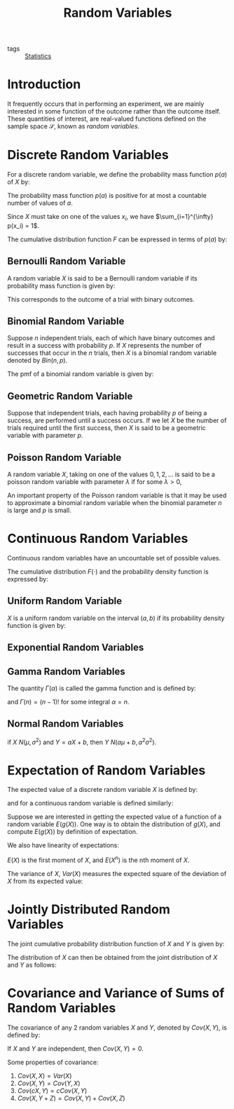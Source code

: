 :PROPERTIES:
:ID:       4f34c856-1cf9-4d18-b146-982d9c0b0f4a
:END:
#+title: Random Variables

- tags :: [[id:3ec39abc-ea53-4087-8523-7ace154c6aa6][Statistics]]

* Introduction
It frequently occurs that in performing an experiment, we are mainly
interested in some function of the outcome rather than the outcome
itself. These quantities of interest, are real-valued functions
defined on the sample space $\mathcal{S}$, known as /random variables/.

* Discrete Random Variables

For a discrete random variable, we define the probability mass
function $p(a)$ of $X$ by:

\begin{equation} \label{dfn:pmf}
  p(a) = P(X = a)
\end{equation}

The probability mass function $p(a)$ is positive for at most a
countable number of values of $a$.

Since $X$ must take on one of the values $x_i$, we have
$\sum_{i=1}^{\infty} p(x_i) = 1$.

The cumulative distribution function $F$ can be expressed in terms of
$p(a)$ by:

\begin{equation} \label{dfn:cdf}
  F(a) = \sum_{\text{all } x_i \le a} p(x_i)
\end{equation}

** Bernoulli Random Variable

A random variable $X$ is said to be a Bernoulli random variable if its
probability mass function is given by:

\begin{equation}
  p(0) = P(X = 0) = 1 - p, p(1) = P(X = 1) = p
\end{equation}

This corresponds to the outcome of a trial with binary outcomes.

** Binomial Random Variable

Suppose $n$ independent trials, each of which have binary outcomes and
result in a success with probability $p$. If $X$ represents the number
of successes that occur in the $n$ trials, then $X$ is a binomial
random variable denoted by $Bin(n, p)$.

The pmf of a binomial random variable is given by:

\begin{equation}
  p(i) = P(X = i) = {n \choose i}p^i (1-p)^i, i = 0,1,\dots,n
\end{equation}

** Geometric Random Variable

Suppose that independent trials, each having probability $p$ of being
a success, are performed until a success occurs. If we let $X$ be the
number of trials required until the first success, then $X$ is said to
be a geometric variable with parameter $p$.

\begin{equation}
  p(n) = P(X = n) = (1-p)^{n-1}p
\end{equation}

** Poisson Random Variable

A random variable $X$, taking on one of the values $0, 1, 2, \dots$ is
said to be a poisson random variable with parameter $\lambda$ if for
some $\lambda > 0$,

\begin{equation}
  p(i) = p(X = i) = e^{-\lambda}\frac{\lambda^i}{i!}, i = 0, 1, \dots
\end{equation}

An important property of the Poisson random variable is that it may be
used to approximate a binomial random variable when the binomial
parameter $n$ is large and $p$ is small.

* Continuous Random Variables

Continuous random variables have an uncountable set of possible
values.

\begin{equation}
  P[X \in B] = \int_{B}f(x)dx
\end{equation}

The cumulative distribution $F(\cdot)$ and the probability density
function is expressed by:

\begin{equation}
  F(a) = P(X \in (-\infty, a]) = \int_{-\infty}^{a} f(x) dx
\end{equation}

** Uniform Random Variable

$X$ is a uniform random variable on the interval $(a, b)$ if its
probability density function is given by:

\begin{equation}
  f(x) = \begin{cases}
    \frac{1}{b - a} & a < x < b \\
    0 & \text{otherwise}
  \end{cases}
\end{equation}


** Exponential Random Variables

\begin{equation}
f(x) = \begin{cases}
  \lambda e^{-\lambda x} & x \ge 0 \\
  0 & x < 0
\end{cases}
\end{equation}

\begin{equation}
F(a) = 1 - e^{-\lambda }, a \ge 0
\end{equation}

** Gamma Random Variables
\begin{equation}
  f(x) =
  \begin{cases}
    \frac{\lambda^\alpha}{\Gamma(\alpha)}x^{\alpha-1}e^{-\lambda
      x} & x \ge 0 \\
    0 & x < 0
  \end{cases}
\end{equation}

The quantity $\Gamma(\alpha)$ is called the gamma function and is
defined by:

\begin{equation}
  \Gamma(\alpha) = \int_{0}^{\infty}e^{-x}x^{\alpha-1}dx
\end{equation}

and $\Gamma(n) = (n - 1)!$ for some integral $\alpha = n$.

** Normal Random Variables

\begin{equation}
  f(x) = \frac{1}{\sqrt{2\pi}\sigma}e^{-\frac{(x-\mu)^2}{2\sigma^2}}, -\infty < x < \infty
\end{equation}

if $X ~ N(\mu, \sigma^2)$ and $Y = aX + b$, then $Y ~ N(a\mu + b, a^2\sigma^2)$.

* Expectation of Random Variables

The expected value of a discrete random variable $X$ is defined by:

\begin{equation}
  E(X) = \sum_{x:p(x)>0} x p(x)
\end{equation}

and for a continuous random variable is defined similarly:

\begin{equation}
  E(X) = \int_{-\infty}^{\infty} x f(x) dx
\end{equation}

Suppose we are interested in getting the expected value of a function
of a random variable $E(g(X))$. One way is to obtain the distribution
of $g(X)$, and compute $E(g(X))$ by definition of expectation.

\begin{equation}
  E(g(X)) = \sum_{x:p(x)>0} g(x) p(x)
\end{equation}

We also have linearity of expectations:

\begin{equation}
  E(aX + b) = aE(X) + b
\end{equation}

$E(X)$ is the first moment of $X$, and $E(X^n)$ is the nth moment of
$X$.

The variance of $X$, $Var(X)$ measures the expected square of the
deviation of $X$ from its expected value:

\begin{equation}
  Var(X) = E((X-E(X))^2) = E(X^2) - (E(X))^2
\end{equation}

* Jointly Distributed Random Variables

The joint cumulative probability distribution function of $X$ and $Y$
is given by:

\begin{equation}
  F(a, b) = P(X \le a, Y \le b), -\infty < a , b < \infty
\end{equation}

The distribution of $X$ can then be obtained from the joint
distribution of $X$ and $Y$ as follows:

\begin{align}
  F_X(a) &= P(X \le a, Y \le \infty) \\
         &= F(a, \infty)
\end{align}

* Covariance and Variance of Sums of Random Variables

The covariance of any 2 random variables $X$ and $Y$, denoted by
$Cov(X,Y)$, is defined by:

\begin{align}
  Cov(X,Y) &= E\left[ (X - E[X])(Y - E[Y]) \right] \\
           &= E[XY] - E[X]E[Y]
\end{align}

If $X$ and $Y$ are independent, then $Cov(X,Y) = 0$.

Some properties of covariance:

1. $Cov(X,X) = Var(X)$
2. $Cov(X,Y) = Cov(Y,X)$
3. $Cov(cX, Y) = c Cov(X,Y)$
4. $Cov(X, Y+Z) = Cov(X,Y) + Cov(X,Z)$
